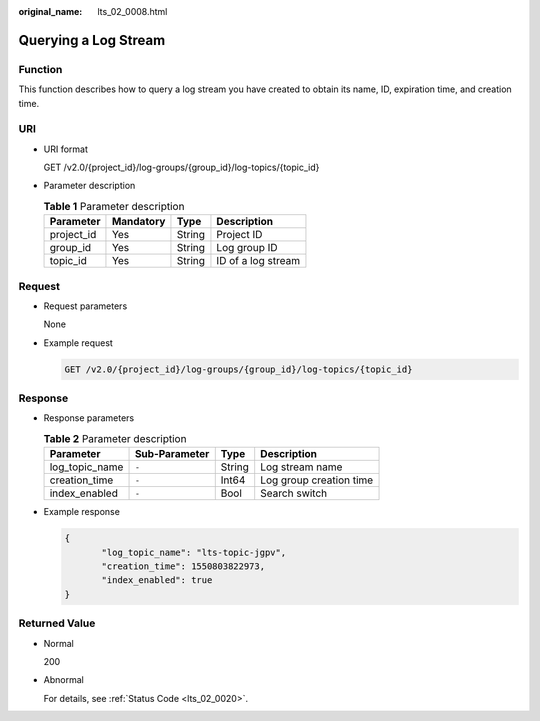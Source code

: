 :original_name: lts_02_0008.html

.. _lts_02_0008:

Querying a Log Stream
=====================

Function
--------

This function describes how to query a log stream you have created to obtain its name, ID, expiration time, and creation time.

URI
---

-  URI format

   GET /v2.0/{project_id}/log-groups/{group_id}/log-topics/{topic_id}

-  Parameter description

   .. table:: **Table 1** Parameter description

      ========== ========= ====== ==================
      Parameter  Mandatory Type   Description
      ========== ========= ====== ==================
      project_id Yes       String Project ID
      group_id   Yes       String Log group ID
      topic_id   Yes       String ID of a log stream
      ========== ========= ====== ==================

Request
-------

-  Request parameters

   None

-  Example request

   .. code-block:: text

      GET /v2.0/{project_id}/log-groups/{group_id}/log-topics/{topic_id}

Response
--------

-  Response parameters

   .. table:: **Table 2** Parameter description

      ============== ============= ====== =======================
      Parameter      Sub-Parameter Type   Description
      ============== ============= ====== =======================
      log_topic_name ``-``         String Log stream name
      creation_time  ``-``         Int64  Log group creation time
      index_enabled  ``-``         Bool   Search switch
      ============== ============= ====== =======================

-  Example response

   .. code-block::

      {
             "log_topic_name": "lts-topic-jgpv",
             "creation_time": 1550803822973,
             "index_enabled": true
      }

Returned Value
--------------

-  Normal

   200

-  Abnormal

   For details, see :ref:`Status Code <lts_02_0020>`.
